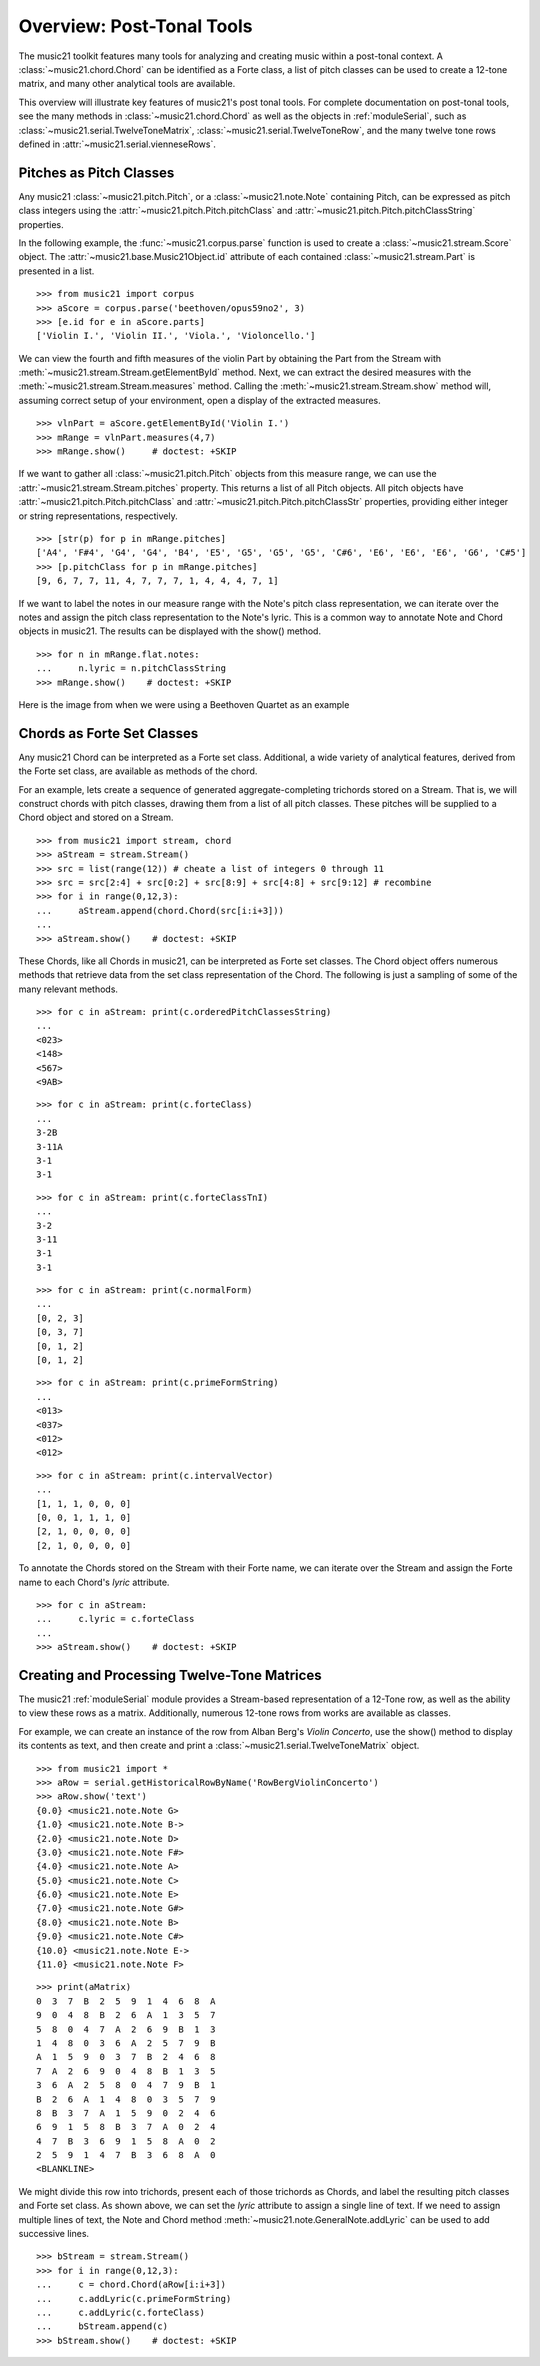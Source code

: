 .. _overviewPostTonal:


Overview: Post-Tonal Tools
==========================

The music21 toolkit features many tools for analyzing and creating music within
a post-tonal context. A :class:`~music21.chord.Chord` can be identified as a
Forte class, a list of pitch classes can be used to create a 12-tone matrix,
and many other analytical tools are available. 

This overview will illustrate key features of music21's post tonal tools. For
complete documentation on post-tonal tools, see the many methods in
:class:`~music21.chord.Chord` as well as the objects in :ref:`moduleSerial`,
such as :class:`~music21.serial.TwelveToneMatrix`,
:class:`~music21.serial.TwelveToneRow`, and the many twelve tone rows defined
in :attr:`~music21.serial.vienneseRows`.


Pitches as Pitch Classes
------------------------

Any music21 :class:`~music21.pitch.Pitch`, or a  :class:`~music21.note.Note`
containing Pitch, can be expressed as pitch class integers using the
:attr:`~music21.pitch.Pitch.pitchClass` and
:attr:`~music21.pitch.Pitch.pitchClassString` properties. 

In the following example, the :func:`~music21.corpus.parse` function is
used to create a :class:`~music21.stream.Score` object. The
:attr:`~music21.base.Music21Object.id` attribute of each contained
:class:`~music21.stream.Part` is presented in a list. 

::

    >>> from music21 import corpus
    >>> aScore = corpus.parse('beethoven/opus59no2', 3)
    >>> [e.id for e in aScore.parts]
    ['Violin I.', 'Violin II.', 'Viola.', 'Violoncello.']

We can view the fourth and fifth measures of the violin Part by obtaining the
Part from the Stream with :meth:`~music21.stream.Stream.getElementById` method.
Next, we can extract the desired measures with the
:meth:`~music21.stream.Stream.measures` method. Calling the
:meth:`~music21.stream.Stream.show` method will, assuming correct setup of your
environment, open a display of the extracted measures.

::

    >>> vlnPart = aScore.getElementById('Violin I.')
    >>> mRange = vlnPart.measures(4,7)
    >>> mRange.show()     # doctest: +SKIP

.. image:: images/overviewPostTonal-01.*
    :width: 600

If we want to gather all :class:`~music21.pitch.Pitch` objects from this
measure range, we can use the :attr:`~music21.stream.Stream.pitches` property.
This returns a list of all Pitch objects. All pitch objects have
:attr:`~music21.pitch.Pitch.pitchClass` and
:attr:`~music21.pitch.Pitch.pitchClassStr` properties, providing either integer
or string representations, respectively.

::

    >>> [str(p) for p in mRange.pitches]
    ['A4', 'F#4', 'G4', 'G4', 'B4', 'E5', 'G5', 'G5', 'G5', 'C#6', 'E6', 'E6', 'E6', 'G6', 'C#5']
    >>> [p.pitchClass for p in mRange.pitches]
    [9, 6, 7, 7, 11, 4, 7, 7, 7, 1, 4, 4, 4, 7, 1]

If we want to label the notes in our measure range with the Note's pitch class
representation, we can iterate over the notes and assign the pitch class
representation to the Note's lyric.  This is a common way to annotate Note and
Chord objects in music21. The results can be displayed with the show() method.

::

    >>> for n in mRange.flat.notes:
    ...     n.lyric = n.pitchClassString
    >>> mRange.show()    # doctest: +SKIP

Here is the image from when we were using a Beethoven Quartet as an example


.. image:: images/overviewPostTonal-02.*
    :width: 600


Chords as Forte Set Classes
---------------------------

Any music21 Chord can be interpreted as a Forte set class. Additional, a wide
variety of analytical features, derived from the Forte set class, are available
as methods of the chord. 

For an example, lets create a sequence of generated aggregate-completing
trichords stored on a Stream. That is, we will construct chords with pitch
classes, drawing them from a list of all pitch classes. These pitches will be
supplied to a Chord object and stored on a Stream.

::

    >>> from music21 import stream, chord
    >>> aStream = stream.Stream()
    >>> src = list(range(12)) # cheate a list of integers 0 through 11
    >>> src = src[2:4] + src[0:2] + src[8:9] + src[4:8] + src[9:12] # recombine
    >>> for i in range(0,12,3):
    ...     aStream.append(chord.Chord(src[i:i+3]))
    ... 
    >>> aStream.show()    # doctest: +SKIP

.. image:: images/overviewPostTonal-03.*
    :width: 600

These Chords, like all Chords in music21, can be interpreted as Forte set
classes. The Chord object offers numerous methods that retrieve data from the
set class representation of the Chord. The following is just a sampling of some
of the many relevant methods. 

::

    >>> for c in aStream: print(c.orderedPitchClassesString)
    ... 
    <023>
    <148>
    <567>
    <9AB>

::

    >>> for c in aStream: print(c.forteClass)
    ... 
    3-2B
    3-11A
    3-1
    3-1

::

    >>> for c in aStream: print(c.forteClassTnI)
    ... 
    3-2
    3-11
    3-1
    3-1

::

    >>> for c in aStream: print(c.normalForm)
    ... 
    [0, 2, 3]
    [0, 3, 7]
    [0, 1, 2]
    [0, 1, 2]

::

    >>> for c in aStream: print(c.primeFormString)
    ... 
    <013>
    <037>
    <012>
    <012>

::

    >>> for c in aStream: print(c.intervalVector)
    ... 
    [1, 1, 1, 0, 0, 0]
    [0, 0, 1, 1, 1, 0]
    [2, 1, 0, 0, 0, 0]
    [2, 1, 0, 0, 0, 0]

To annotate the Chords stored on the Stream with their Forte name, we can
iterate over the Stream and assign the Forte name to each Chord's `lyric`
attribute.

::

    >>> for c in aStream:
    ...     c.lyric = c.forteClass
    ... 
    >>> aStream.show()    # doctest: +SKIP

.. image:: images/overviewPostTonal-04.*
    :width: 600


Creating and Processing Twelve-Tone Matrices
--------------------------------------------

The music21 :ref:`moduleSerial` module provides a Stream-based representation
of a 12-Tone row, as well as the ability to view these rows as a matrix.
Additionally, numerous 12-tone rows from works are available as classes. 

For example, we can create an instance of the row from Alban Berg's *Violin
Concerto*, use the show() method to display its contents as text, and then
create and print a :class:`~music21.serial.TwelveToneMatrix` object. 

::

    >>> from music21 import *
    >>> aRow = serial.getHistoricalRowByName('RowBergViolinConcerto')
    >>> aRow.show('text')
    {0.0} <music21.note.Note G>
    {1.0} <music21.note.Note B->
    {2.0} <music21.note.Note D>
    {3.0} <music21.note.Note F#>
    {4.0} <music21.note.Note A>
    {5.0} <music21.note.Note C>
    {6.0} <music21.note.Note E>
    {7.0} <music21.note.Note G#>
    {8.0} <music21.note.Note B>
    {9.0} <music21.note.Note C#>
    {10.0} <music21.note.Note E->
    {11.0} <music21.note.Note F>

::

    >>> print(aMatrix)
    0  3  7  B  2  5  9  1  4  6  8  A
    9  0  4  8  B  2  6  A  1  3  5  7
    5  8  0  4  7  A  2  6  9  B  1  3
    1  4  8  0  3  6  A  2  5  7  9  B
    A  1  5  9  0  3  7  B  2  4  6  8
    7  A  2  6  9  0  4  8  B  1  3  5
    3  6  A  2  5  8  0  4  7  9  B  1
    B  2  6  A  1  4  8  0  3  5  7  9
    8  B  3  7  A  1  5  9  0  2  4  6
    6  9  1  5  8  B  3  7  A  0  2  4
    4  7  B  3  6  9  1  5  8  A  0  2
    2  5  9  1  4  7  B  3  6  8  A  0
    <BLANKLINE>

We might divide this row into trichords, present each of those trichords as
Chords, and label the resulting pitch classes and Forte set class. As shown
above, we can set the `lyric` attribute to assign a single line of text. If we
need to assign multiple lines of text, the Note and Chord method
:meth:`~music21.note.GeneralNote.addLyric` can be used to add successive lines.

::

    >>> bStream = stream.Stream()
    >>> for i in range(0,12,3):
    ...     c = chord.Chord(aRow[i:i+3])
    ...     c.addLyric(c.primeFormString)
    ...     c.addLyric(c.forteClass)
    ...     bStream.append(c)
    >>> bStream.show()    # doctest: +SKIP

.. image:: images/overviewPostTonal-05.*
    :width: 600

